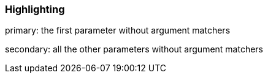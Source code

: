 === Highlighting

primary: the first parameter without argument matchers

secondary: all the other parameters without argument matchers

